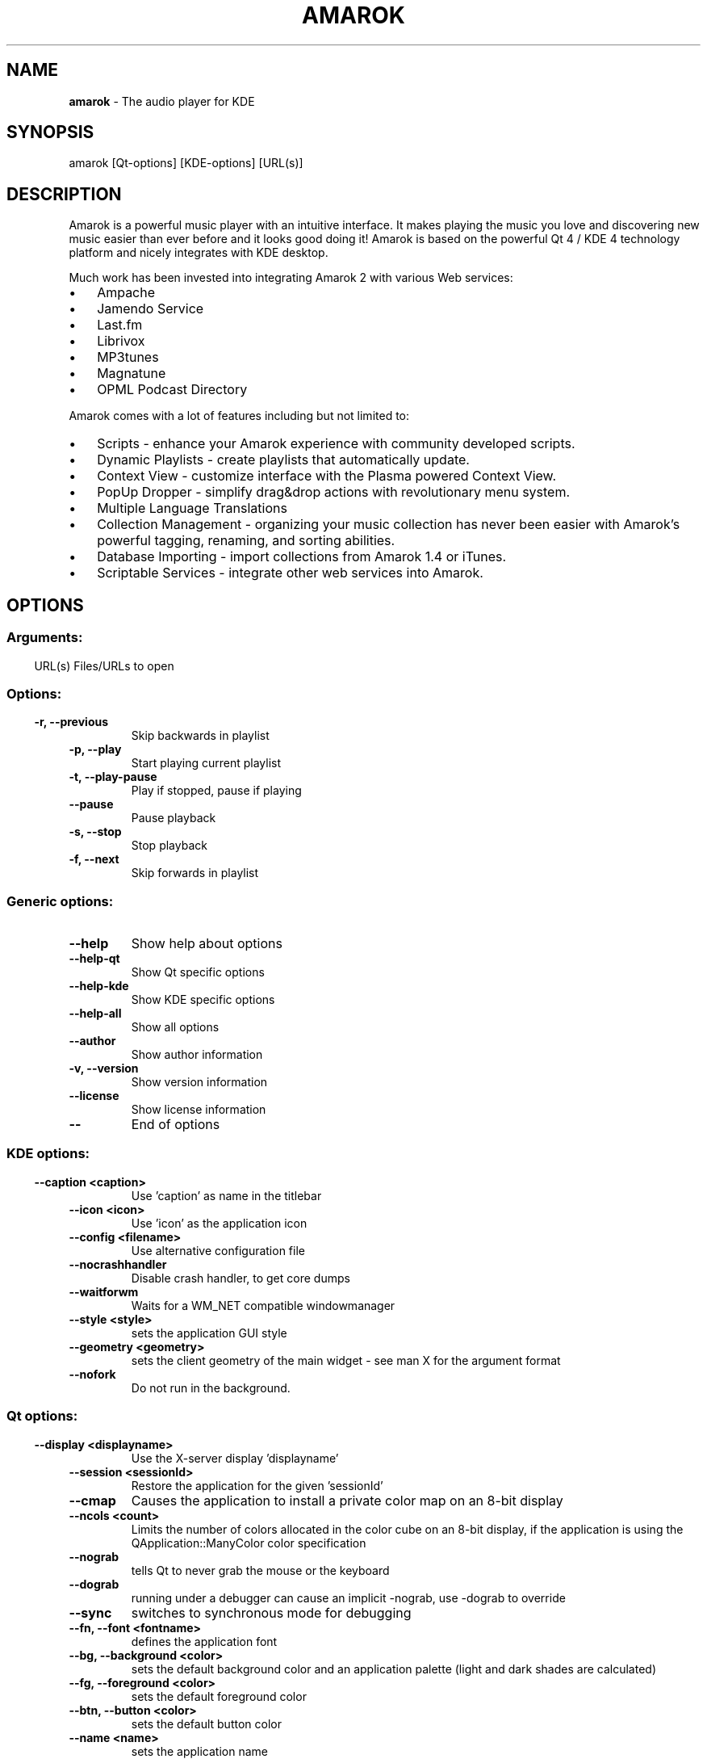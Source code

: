 .\" This file was generated by kdemangen.pl
.TH AMAROK 1 "Nov 2009" "K Desktop Environment" "The audio player for KDE"
.SH NAME
.B amarok
\- The audio player for KDE
.SH SYNOPSIS
amarok [Qt\-options] [KDE\-options] [URL(s)]
.SH DESCRIPTION
Amarok is a powerful music player with an intuitive interface. It makes
playing the music you love and discovering new music easier than ever before
and it looks good doing it! Amarok is based on the powerful Qt 4 / KDE 4
technology platform and nicely integrates with KDE desktop.

Much work has been invested into integrating Amarok 2 with various Web
services:
.IP \(bu 3
Ampache
.IP \(bu 3
Jamendo Service
.IP \(bu 3
Last.fm
.IP \(bu 3
Librivox
.IP \(bu 3
MP3tunes
.IP \(bu 3
Magnatune
.IP \(bu 3
OPML Podcast Directory
.LP
Amarok comes with a lot of features including but not limited to:
.IP \(bu 3
Scripts \- enhance your Amarok experience with community developed scripts.
.IP \(bu 3
Dynamic Playlists \- create playlists that automatically update.
.IP \(bu 3
Context View \- customize interface with the Plasma powered Context View.
.IP \(bu 3
PopUp Dropper \- simplify drag&drop actions with revolutionary menu system.
.IP \(bu 3
Multiple Language Translations
.IP \(bu 3
Collection Management \- organizing your music collection has never been
easier with Amarok's powerful tagging, renaming, and sorting abilities.
.IP \(bu 3
Database Importing \- import collections from Amarok 1.4 or iTunes.
.IP \(bu 3
Scriptable Services \- integrate other web services into Amarok.
.SH OPTIONS
.SS
.SS Arguments:
URL(s)                    Files/URLs to open
.SS 
.SS Options:
.TP
.B \-r,  \-\-previous  
Skip backwards in playlist
.TP
.B \-p,  \-\-play  
Start playing current playlist
.TP
.B \-t,  \-\-play\-pause  
Play if stopped, pause if playing
.TP
.B  \-\-pause  
Pause playback
.TP
.B \-s,  \-\-stop  
Stop playback
.TP
.B \-f,  \-\-next  
Skip forwards in playlist
.SS 
.SS Generic options:
.TP
.B  \-\-help  
Show help about options
.TP
.B  \-\-help\-qt  
Show Qt specific options
.TP
.B  \-\-help\-kde  
Show KDE specific options
.TP
.B  \-\-help\-all  
Show all options
.TP
.B  \-\-author  
Show author information
.TP
.B \-v,  \-\-version  
Show version information
.TP
.B  \-\-license  
Show license information
.TP
.B  \-\-  
End of options
.SS 
.SS KDE options:
.TP
.B  \-\-caption  <caption>
Use 'caption' as name in the titlebar
.TP
.B  \-\-icon  <icon>
Use 'icon' as the application icon
.TP
.B  \-\-config  <filename>
Use alternative configuration file
.TP
.B  \-\-nocrashhandler  
Disable crash handler, to get core dumps
.TP
.B  \-\-waitforwm  
Waits for a WM_NET compatible windowmanager
.TP
.B  \-\-style  <style>
sets the application GUI style
.TP
.B  \-\-geometry  <geometry>
sets the client geometry of the main widget - see man X for the argument format
.TP
.B  \-\-nofork  
Do not run in the background.
.SS 
.SS Qt options:
.TP
.B  \-\-display  <displayname>
Use the X-server display 'displayname'
.TP
.B  \-\-session  <sessionId>
Restore the application for the given 'sessionId'
.TP
.B  \-\-cmap  
Causes the application to install a private color
map on an 8-bit display
.TP
.B  \-\-ncols  <count>
Limits the number of colors allocated in the color
cube on an 8-bit display, if the application is
using the QApplication::ManyColor color
specification
.TP
.B  \-\-nograb  
tells Qt to never grab the mouse or the keyboard
.TP
.B  \-\-dograb  
running under a debugger can cause an implicit
\-nograb, use \-dograb to override
.TP
.B  \-\-sync  
switches to synchronous mode for debugging
.TP
.B \-\-fn,  \-\-font  <fontname>
defines the application font
.TP
.B \-\-bg,  \-\-background  <color>
sets the default background color and an
application palette (light and dark shades are
calculated)
.TP
.B \-\-fg,  \-\-foreground  <color>
sets the default foreground color
.TP
.B \-\-btn,  \-\-button  <color>
sets the default button color
.TP
.B  \-\-name  <name>
sets the application name
.TP
.B  \-\-title  <title>
sets the application title (caption)
.TP
.B  \-\-visual  TrueColor
forces the application to use a TrueColor visual on
an 8-bit display
.TP
.B  \-\-inputstyle  <inputstyle>
sets XIM (X Input Method) input style. Possible
values are onthespot, overthespot, offthespot and
root
.TP
.B  \-\-im  <XIM server>
set XIM server
.TP
.B  \-\-noxim  
disable XIM
.TP
.B  \-\-reverse  
mirrors the whole layout of widgets
.TP
.B  \-\-stylesheet  
<file.qss>   applies the Qt stylesheet to the application widgets
.SS 

.SH AUTHORS
.nf
Alexandre 'Ain't afraid of no bugs' Oliveira <aleprj@gmail.com>
.br
Bart 'Where are my toothpicks' Cerneels <bart.cerneels@kde.org>
.br
Dan 'Hey, it compiled...' Meltzer <hydrogen@notyetimplemented.com>
.br
Ian 'The Beard' Monroe <ian@monroe.nu>
.br
Jeff 'IROCKSOHARD' Mitchell <kde-dev@emailgoeshere.com>
.br
Leo Franchi <lfranchi@kde.org>
.br
Mark 'It's good, but it's not irssi' Kretschmann <kretschmann@kde.org>
.br
Maximilian Kossick <maximilian.kossick@gmail.com>
.br
Nikolaj Hald 'Also very hot' Nielsen <nhnfreespirit@gmail.com>
.br
Seb 'Surfin' down under' Ruiz <ruiz@kde.org>
.br

